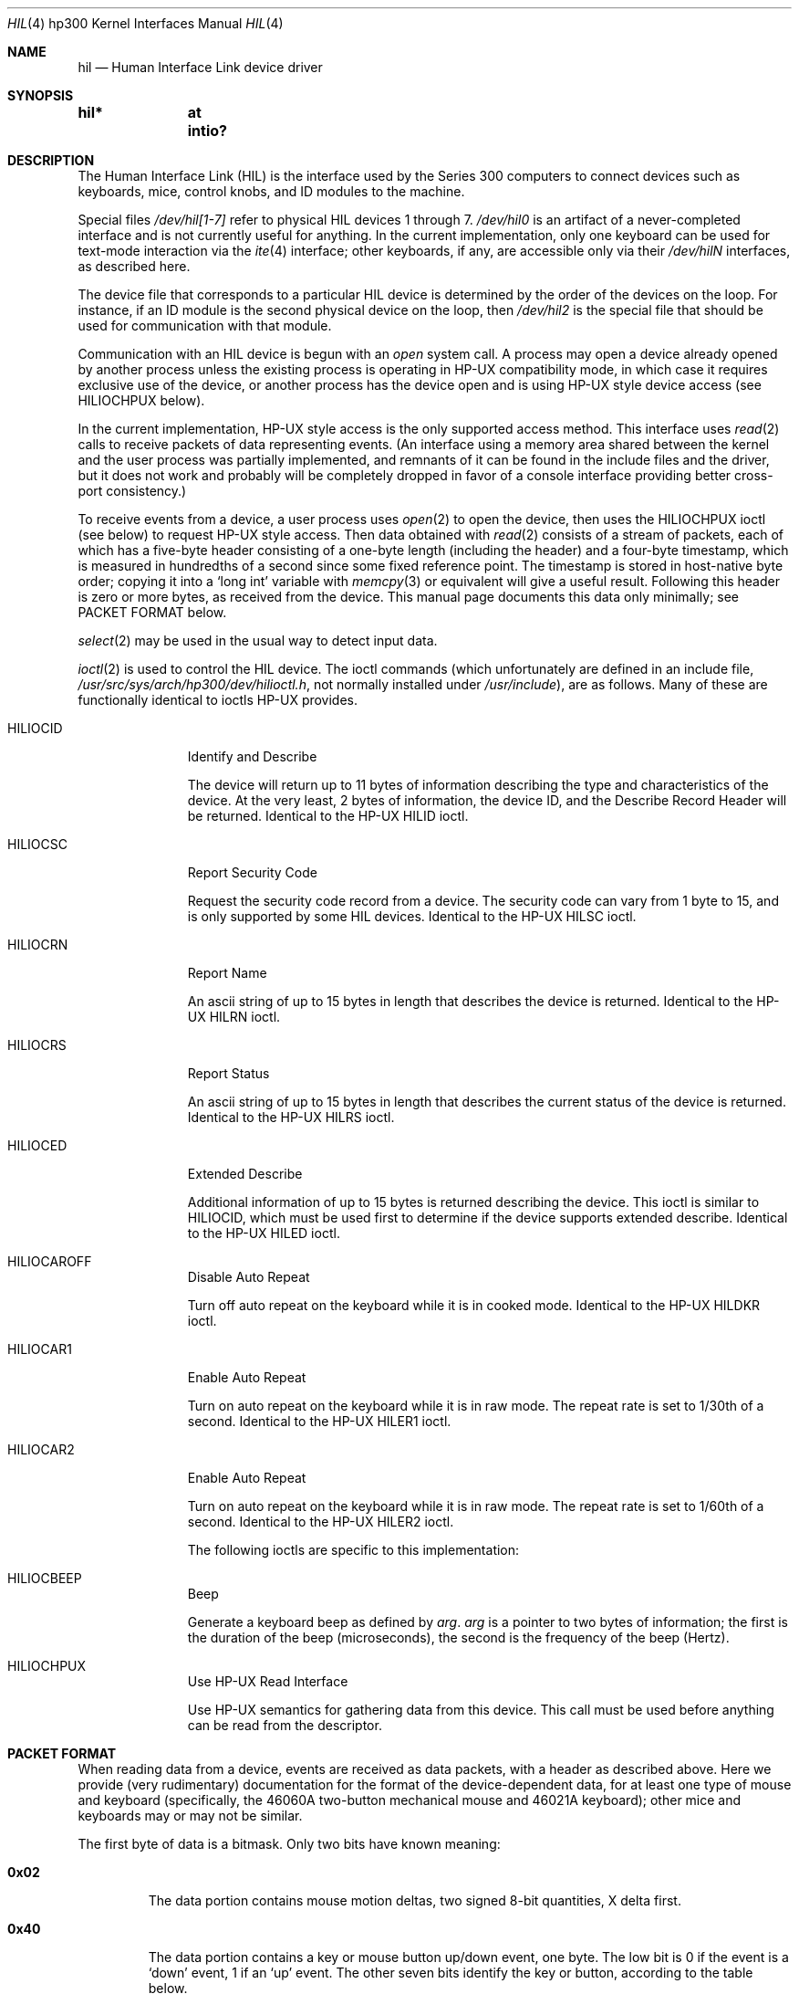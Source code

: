 .\"	$NetBSD: hil.4,v 1.9 2003/04/16 16:13:29 wiz Exp $
.\"
.\" Copyright (c) 1990, 1991, 1993
.\"	The Regents of the University of California.  All rights reserved.
.\"
.\" This code is derived from software contributed to Berkeley by
.\" the Systems Programming Group of the University of Utah Computer
.\" Science Department.
.\"
.\" Redistribution and use in source and binary forms, with or without
.\" modification, are permitted provided that the following conditions
.\" are met:
.\" 1. Redistributions of source code must retain the above copyright
.\"    notice, this list of conditions and the following disclaimer.
.\" 2. Redistributions in binary form must reproduce the above copyright
.\"    notice, this list of conditions and the following disclaimer in the
.\"    documentation and/or other materials provided with the distribution.
.\" 3. All advertising materials mentioning features or use of this software
.\"    must display the following acknowledgement:
.\"	This product includes software developed by the University of
.\"	California, Berkeley and its contributors.
.\" 4. Neither the name of the University nor the names of its contributors
.\"    may be used to endorse or promote products derived from this software
.\"    without specific prior written permission.
.\"
.\" THIS SOFTWARE IS PROVIDED BY THE REGENTS AND CONTRIBUTORS ``AS IS'' AND
.\" ANY EXPRESS OR IMPLIED WARRANTIES, INCLUDING, BUT NOT LIMITED TO, THE
.\" IMPLIED WARRANTIES OF MERCHANTABILITY AND FITNESS FOR A PARTICULAR PURPOSE
.\" ARE DISCLAIMED.  IN NO EVENT SHALL THE REGENTS OR CONTRIBUTORS BE LIABLE
.\" FOR ANY DIRECT, INDIRECT, INCIDENTAL, SPECIAL, EXEMPLARY, OR CONSEQUENTIAL
.\" DAMAGES (INCLUDING, BUT NOT LIMITED TO, PROCUREMENT OF SUBSTITUTE GOODS
.\" OR SERVICES; LOSS OF USE, DATA, OR PROFITS; OR BUSINESS INTERRUPTION)
.\" HOWEVER CAUSED AND ON ANY THEORY OF LIABILITY, WHETHER IN CONTRACT, STRICT
.\" LIABILITY, OR TORT (INCLUDING NEGLIGENCE OR OTHERWISE) ARISING IN ANY WAY
.\" OUT OF THE USE OF THIS SOFTWARE, EVEN IF ADVISED OF THE POSSIBILITY OF
.\" SUCH DAMAGE.
.\"
.\"     from: @(#)hil.4	8.2 (Berkeley) 11/30/93
.\"
.Dd November 30, 1993
.Dt HIL 4 hp300
.Os
.Sh NAME
.Nm hil
.Nd Human Interface Link device driver
.Sh SYNOPSIS
.Cd "hil*	at intio?"
.Sh DESCRIPTION
The Human Interface Link
.Pq Tn HIL
is the interface used by the Series
300 computers to connect devices such as keyboards, mice, control knobs,
and
.Tn ID
modules to the machine.
.Pp
Special files
.Pa /dev/hil[1-7]
refer to physical
.Tn HIL
devices 1 through 7.
.Pa /dev/hil0
is an artifact of a never-completed interface and is not currently
useful for anything.  In the current implementation, only one keyboard
can be used for text-mode interaction via the
.Xr ite 4
interface; other keyboards, if any, are accessible only via their
.Pa /dev/hil Ns Em N
interfaces, as described here.
.Pp
The device file that corresponds to a particular
.Tn HIL
device is determined
by the order of the devices on the loop. For instance, if an
.Tn ID
module
is the second physical device on the loop, then
.Pa /dev/hil2
is the special
file that should be used for communication with that module.
.Pp
Communication with an
.Tn HIL
device is begun with an
.Em open
system call.  A process may open a device already opened by another
process unless the existing process is operating in
.Tn HP-UX
compatibility mode,
in which case it requires exclusive use of the device, or
another process has the device open and is using
.Tn HP-UX
style
device access (see
.Dv HILIOCHPUX
below).
.Pp
In the current implementation,
.Tn HP-UX
style access is the only supported access method.  This interface uses
.Xr read 2
calls to receive packets of data representing events.  (An interface
using a memory area shared between the kernel and the user process was
partially implemented, and remnants of it can be found in the include
files and the driver, but it does not work and probably will be
completely dropped in favor of a console interface providing better
cross-port consistency.)
.Pp
To receive events from a device, a user process uses
.Xr open 2
to open the device, then uses the
.Dv HILIOCHPUX
ioctl (see below) to request
.Tn HP-UX
style access.  Then data obtained with
.Xr read 2
consists of a stream of packets, each of which has a five-byte header
consisting of a one-byte length (including the header) and a four-byte
timestamp, which is measured in hundredths of a second since some fixed
reference point.  The timestamp is stored in host-native byte order;
copying it into a
.Sq long int
variable with
.Xr memcpy 3
or equivalent will give a useful result.  Following this header is zero
or more bytes, as received from the device.  This manual page documents
this data only minimally; see PACKET FORMAT below.
.\" Need someone who knows to write authoritative doc for device data!
.Pp
.Xr select 2
may be used in the usual way to detect input data.
.Pp
.Xr ioctl 2
is used to control the
.Tn HIL
device.
The ioctl commands (which unfortunately are defined in an include file,
.Pa /usr/src/sys/arch/hp300/dev/hilioctl.h ,
not normally installed under
.Pa /usr/include ) ,
are as follows.  Many of these are functionally identical to ioctls
.Tn HP-UX
provides.
.Bl -tag -width HILIOCARO
.It Dv HILIOCID
Identify and Describe
.Pp
The device will return up to 11 bytes of information describing the
type and characteristics of the device.
At the very least, 2 bytes of information,
the device
.Tn ID ,
and the Describe Record Header will be returned.
Identical to the
.Tn HP-UX
.Dv HILID
ioctl.
.It Dv HILIOCSC
Report Security Code
.Pp
Request the security code record from a device. The security code can
vary from 1 byte to 15, and is only supported by some
.Tn HIL
devices.
Identical to the
.Tn HP-UX
.Dv HILSC
ioctl.
.It Dv HILIOCRN
Report Name
.Pp
An ascii string of up to 15 bytes in length that describes the device
is returned.
Identical to the
.Tn HP-UX
.Dv HILRN
ioctl.
.It Dv HILIOCRS
Report Status
.Pp
An ascii string of up to 15 bytes in length that describes the current
status of the device is returned.
Identical to the
.Tn HP-UX
.Dv HILRS
ioctl.
.It Dv HILIOCED
Extended Describe
.Pp
Additional information of up to 15 bytes is returned describing the device.
This ioctl is similar to
.Tn HILIOCID ,
which must be used first
to determine if the device supports extended describe.
Identical to the
.Tn HP-UX
.Dv HILED
ioctl.
.It Dv HILIOCAROFF
Disable Auto Repeat
.Pp
Turn off auto repeat on the keyboard while it is in cooked mode.
Identical to the
.Tn HP-UX
.Dv HILDKR
ioctl.
.It Dv HILIOCAR1
Enable Auto Repeat
.Pp
Turn on auto repeat on the keyboard while it is in raw mode.
The repeat rate is set to 1/30th of a second.
Identical to the
.Tn HP-UX
.Dv HILER1
ioctl.
.It Dv HILIOCAR2
Enable Auto Repeat
.Pp
Turn on auto repeat on the keyboard while it is in raw mode.
The repeat rate is set to 1/60th of a second.
Identical to the
.Tn HP-UX
.Dv HILER2
ioctl.
.Pp
The following ioctls are specific to this implementation:
.It Dv HILIOCBEEP
Beep
.Pp
Generate a keyboard beep as defined by
.Ar arg .
.Ar arg
is a pointer to two bytes of information;
the first is the duration of the beep (microseconds),
the second is the frequency of the beep (Hertz).
.It Dv HILIOCHPUX
Use HP-UX Read Interface
.Pp
Use
.Tn HP-UX
semantics for gathering data from this device.  This call must be used
before anything can be read from the descriptor.
.El
.Sh PACKET FORMAT
When reading data from a device, events are received as data packets,
with a header as described above.  Here we provide (very rudimentary)
documentation for the format of the device-dependent data, for at least
one type of mouse and keyboard (specifically, the 46060A two-button
mechanical mouse and 46021A keyboard); other mice and keyboards may or
may not be similar.
.Pp
The first byte of data is a bitmask.  Only two bits have known meaning:
.Bl -tag -width 0x123
.It Li 0x02
The data portion contains mouse motion deltas, two signed 8-bit
quantities, X delta first.
.It Li 0x40
The data portion contains a key or mouse button up/down event, one
byte.  The low bit is 0 if the event is a
.Sq down
event, 1 if an
.Sq up
event.  The other seven bits identify the key or button, according to
the table below.
.El
.Pp
If both bits are set, the mouse deltas appear before the button byte.
.Pp
The known identifying values for key/button events are (only the 0xfe
bits are listed):
.Pp
.\" Growl.  The .Sm manipulations simply don't work, and I don't know
.\" how to get a double-quote or backslash to work.  So I name all the
.\" special characters...what I want to write is something like,
.\"	The
.\"	.Sm off
.\"	.Li =
.\"	/
.\"	.Li +
.\"	key
.\" to get "The =/+ key" with the = and + set .Li style.
.Bl -tag -width 0x123 -compact
.It 0x04
.Sq Extend char
(right-hand).
.It 0x06
.Sq Extend char
(left-hand).
.It 0x08
.Sq Shift
(right-hand).
.It 0x0a
.Sq Shift
(left-hand).
.It 0x0c
.Sq CTRL
.It 0x0e
.Sm off
.Sq Break
/
.Sq Reset
.Sm on
.It 0x10
4, on the numeric keypad.
.It 0x12
8, on the numeric keypad.
.It 0x14
5, on the numeric keypad.
.It 0x16
9, on the numeric keypad.
.It 0x18
6, on the numeric keypad.
.It 0x1a
7, on the numeric keypad.
.It 0x1c
The comma key on the numeric keypad.
.It 0x1e
.Sq Enter ,
on the numeric keypad.
.It 0x20
1, on the numeric keypad
.It 0x22
The slash key on the numeric keypad.
.It 0x24
2, on the numeric keypad.
.It 0x26
The plus key on the numeric keypad.
.It 0x28
3, on the numeric keypad.
.It 0x2a
The asterisk key on the numeric keypad.
.It 0x2c
0, on the numeric keypad.
.It 0x2e
The minus key on the numeric keypad.
.It 0x30
B
.It 0x32
V
.It 0x34
C
.It 0x36
X
.It 0x38
Z
.It 0x3e
.Sm off
.Sq ESC
/
.Sq DEL
.Sm on
.It 0x42
The second (counting from the left) of the four unmarked keys at the
top right.
.It 0x46
The third (counting from the left) of the four unmarked keys at the top
right.
.It 0x48
The period key on the numeric keypad.
.It 0x4a
The leftmost of the four unmarked keys at the top right.
.It 0x4c
The
.Sq Tab
key on the numeric keypad.
.It 0x4e
The rightmost of the four unmarked keys at the top right.
.It 0x50
H
.It 0x52
G
.It 0x54
F
.It 0x56
D
.It 0x58
S
.It 0x5a
A
.It 0x5e
.Sq Caps
.It 0x60
U
.It 0x62
Y
.It 0x64
T
.It 0x66
R
.It 0x68
E
.It 0x6a
W
.It 0x6c
Q
.It 0x6e
.Sq Tab
.It 0x70
The digit-7 / ampersand key.
.It 0x72
The digit-6 / circumflex key.
.It 0x74
The digit-5 / percent-sign key.
.It 0x76
The digit-4 / dollar-sign key.
.It 0x78
The digit-3 / hash-mark key.
.It 0x7a
The digit-2 / at-sign key.
.It 0x7c
The digit-1 / exclamation-point key.
.It 0x7e
The backquote / tilde key.
.It 0x80
Left mouse button.
.It 0x82
Right mouse button.
.It 0x90
.Sq Menu
.It 0x92
.Sq F4
.It 0x94
.Sq F3
.It 0x96
.Sq F2
.It 0x98
.Sq F1
.It 0x9c
.Sq Stop
.It 0x9e
.Sm off
.Sq Enter
/
.Sq Print
.Sm on
.It 0xa0
.Sm off
.Sq System
/
.Sq User
.Sm on
.It 0xa2
.Sq F5
.It 0xa4
.Sq F6
.It 0xa6
.Sq F7
.It 0xa8
.Sq F8
.It 0xac
.Sq Clear line
.It 0xae
.Sq Clear display
.It 0xb0
The digit-8 / asterisk key.
.It 0xb2
The digit-9 / left-parenthesis key.
.It 0xb4
The digit-0 / right-parenthesis key.
.It 0xb6
The minus-sign / underscore key.
.It 0xb8
The equal-sign / plus-sign key.
.It 0xba
.Sq Back space
.It 0xbc
.Sq Insert line
.It 0xbe
.Sq Delete line
.It 0xc0
I
.It 0xc2
O
.It 0xc4
P
.It 0xc6
The left-bracket / left-brace key.
.It 0xc8
The right-bracket / right-brace key.
.It 0xca
The backslash / vertical-bar key.
.It 0xcc
.Sq Insert char
.It 0xce
.Sq Delete char
.It 0xd0
J
.It 0xd2
K
.It 0xd4
L
.It 0xd6
The semicolon / colon key.
.It 0xd8
The single-quote / double-quote key.
.It 0xda
.Sq Return
.It 0xdc
The arrow key pointing up and left.
.It 0xde
.Sq Prev
.It 0xe0
M
.It 0xe2
The period / less-than key.
.It 0xe4
The comma / greater-than key.
.It 0xe6
The slash / question-mark key.
.It 0xea
.Sq Select
.It 0xee
.Sq Next
.It 0xf0
N
.It 0xf2
The spacebar.
.It 0xf8
The left-pointing arrow key.
.It 0xfa
The down-pointing arrow key.
.It 0xfc
The up-pointing arrow key.
.It 0xfe
The right-pointing arrow key.
.El
.Sh FILES
.Bl -tag -width /dev/hil[1-7] -compact
.It Pa /dev/hil[1-7]
Individual
.Tn HIL
loop devices.
.El
.Sh ERRORS
.Bl -tag -width [EINVAL]
.It Bq Er ENODEV
No such HIL loop device.
.It Bq Er ENXIO
HIL loop is inoperative.
.It Bq Er EBUSY
Another HP-UX process has the device open, or another
.Bx
process has the
device open, and is using it in
.Tn HP-UX
mode.
.It Bq Er EINVAL
Invalid
.Xr ioctl 2
specification.
.El
.Sh BUGS
Requiring
.Dv HILIOCHPUX
to be able to read anything is gross.  It is probably not worth fixing,
though, because the whole hil/ite mechanism will probably be replaced
with a more-or-less port-independent scheme in the foreseeable future.
.\" .Sh HISTORY
.\" The
.\" .Nm
.\" interface is
.\" .Ud
